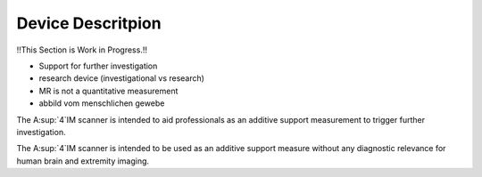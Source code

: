 Device Descritpion
==================

!!This Section is Work in Progress.!!

- Support for further investigation
- research device (investigational vs research)
- MR is not a quantitative measurement
- abbild vom menschlichen gewebe


The A:sup:`4`IM scanner is intended to aid professionals as an additive support measurement to trigger further investigation.

The A:sup:`4`IM scanner is intended to be used as an additive support measure without any diagnostic relevance for human brain and extremity imaging.